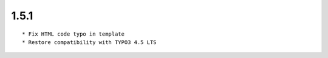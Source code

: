 1.5.1
---------------------

::

	* Fix HTML code typo in template
	* Restore compatibility with TYPO3 4.5 LTS


